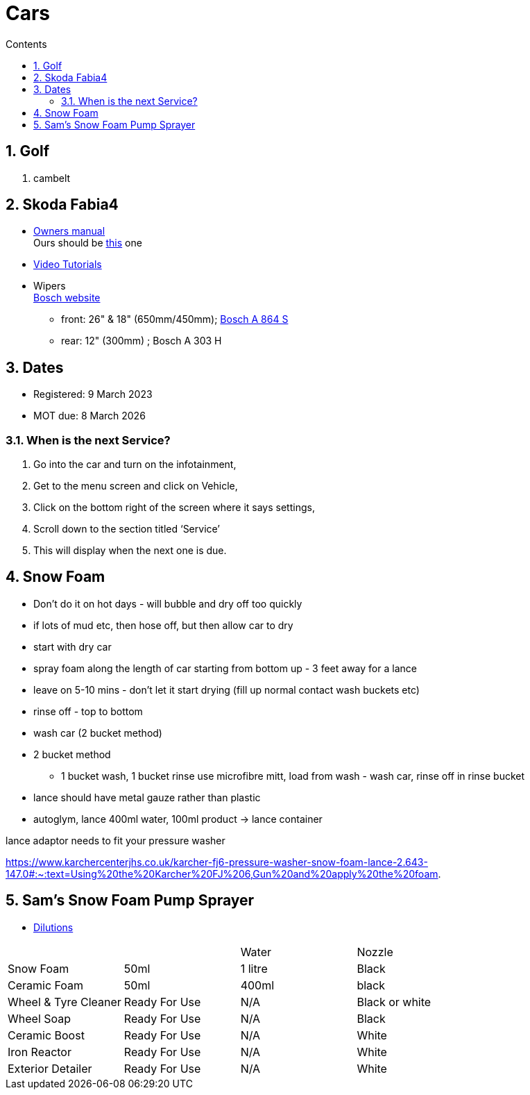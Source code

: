:toc: left
:toclevels: 5
:toc-title: Contents
:sectnums:
:sectnumlevels: 7

// :stylesheet: gv.css
:imagesdir: ../images

= Cars

== Golf
1. cambelt


== Skoda Fabia4

* link:https://go.skoda.eu/owners-manuals[Owners manual] +
Ours should be link:https://digital-manual.skoda-auto.com/w/en_GB/show/96df8a849b8a94039026acbe570f1d43_12_en_GB?ct=db9d0dfaf39abe43ac1445257d17f499_1_en_GB#titled22337491e9572[this] one

* link:https://go.skoda.eu/video-manuals-fabia4[Video Tutorials]

* Wipers +
link:https://www.boschwiperblades.com/xc/en-gb/basic-page.html/-/en-gb/478dafb54dab9771f6adabf9705fe54dd0d454ee/period_5046_2949_06_2021_12_9999/SKODA_Fabia_2021[Bosch website]

** front: 26" & 18" (650mm/450mm); link:https://www.wiperblades.co.uk/products/bosch-aerotwin-twin-pack-a864s-twin-pack-wiper-blades[Bosch A 864 S]
** rear: 12" (300mm) ; Bosch A 303 H 

== Dates
* Registered: 9 March 2023
* MOT due: 8 March 2026

=== When is the next Service?
1. Go into the car and turn on the infotainment,
1. Get to the menu screen and click on Vehicle,
1. Click on the bottom right of the screen where it says settings,
1. Scroll down to the section titled ‘Service’
1. This will display when the next one is due.


== Snow Foam

* Don't do it on hot days - will bubble and dry off too quickly
* if lots of mud etc, then hose off, but then allow car to dry
* start with dry car
* spray foam along the length of car starting from bottom up - 3 feet away for a lance
* leave on 5-10 mins - don't let it start drying (fill up normal contact wash buckets etc)
* rinse off - top to bottom
* wash car (2 bucket method)

* 2 bucket method
** 1 bucket wash, 1 bucket rinse
use microfibre mitt, load from wash - wash car, rinse off in rinse bucket

* lance should have metal gauze rather than plastic

* autoglym, lance 400ml water, 100ml product -> lance container

lance adaptor needs to fit your pressure washer +

https://www.karchercenterjhs.co.uk/karcher-fj6-pressure-washer-snow-foam-lance-2.643-147.0#:~:text=Using%20the%20Karcher%20FJ%206,Gun%20and%20apply%20the%20foam.

== Sam's Snow Foam Pump Sprayer 

* link:https://www.samsdetailing.co.uk/collections/snow-foam-lances/products/pump-sprayer#dilutions[Dilutions]

	
 

|====
| | | Water | Nozzle
| Snow Foam | 50ml | 1 litre | Black
|Ceramic Foam | 50ml | 400ml | black
| Wheel & Tyre Cleaner | Ready For Use | N/A | Black or white
| Wheel Soap | Ready For Use | N/A | Black
| Ceramic Boost | Ready For Use | N/A | White
| Iron Reactor | Ready For Use | N/A | White
| Exterior Detailer | Ready For Use | N/A | White
|====
